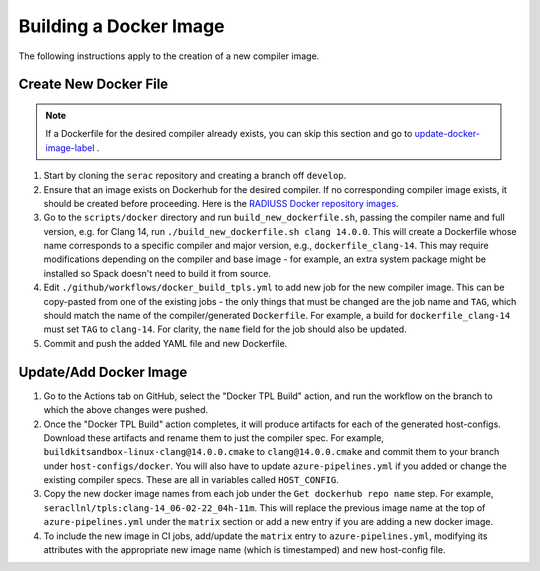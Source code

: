 .. ## Copyright (c) 2019-2024, Lawrence Livermore National Security, LLC and
.. ## other Serac Project Developers. See the top-level COPYRIGHT file for details.
.. ##
.. ## SPDX-License-Identifier: (BSD-3-Clause)

=======================
Building a Docker Image
=======================

The following instructions apply to the creation of a new compiler image.


Create New Docker File
----------------------

.. note:: If a Dockerfile for the desired compiler already exists, you can skip this section and go to `update-docker-image-label`_ .

#. Start by cloning the ``serac`` repository and creating a branch off ``develop``.  
#. Ensure that an image exists on Dockerhub for the desired compiler.
   If no corresponding compiler image exists, it should be 
   created before proceeding. Here is the `RADIUSS Docker repository images <https://github.com/LLNL/radiuss-docker/pkgs/container/radiuss>`_.
#. Go to the ``scripts/docker`` directory and run ``build_new_dockerfile.sh``, passing the compiler
   name and full version, e.g. for Clang 14, run ``./build_new_dockerfile.sh clang 14.0.0``.
   This will create a Dockerfile whose name corresponds to a specific compiler and major version, e.g., ``dockerfile_clang-14``.
   This may require modifications depending on the compiler and base image - for example, an extra system package might
   be installed so Spack doesn't need to build it from source.
#. Edit ``./github/workflows/docker_build_tpls.yml`` to add new job for the new compiler image.  This can be copy-pasted 
   from one of the existing jobs - the only things that must be changed are the job name and ``TAG``, which should match the
   name of the compiler/generated ``Dockerfile``.  For example, a build for ``dockerfile_clang-14`` must set ``TAG``
   to ``clang-14``.  For clarity, the ``name`` field for the job should also be updated.
#. Commit and push the added YAML file and new Dockerfile.


.. _update-docker-image-label:

Update/Add Docker Image
-----------------------

#. Go to the Actions tab on GitHub, select the "Docker TPL Build" action, and run the workflow on the branch to
   which the above changes were pushed.
#. Once the "Docker TPL Build" action completes, it will produce artifacts for each of the generated host-configs.
   Download these artifacts and rename them to just the compiler spec.  For example, ``buildkitsandbox-linux-clang@14.0.0.cmake``
   to ``clang@14.0.0.cmake`` and commit them to your branch under ``host-configs/docker``.  You will also have to update
   ``azure-pipelines.yml`` if you added or change the existing compiler specs. These are all in variables called ``HOST_CONFIG``.
#. Copy the new docker image names from each job under the ``Get dockerhub repo name`` step.  For example,
   ``seracllnl/tpls:clang-14_06-02-22_04h-11m``. This will replace the previous image name at the top of ``azure-pipelines.yml``
   under the ``matrix`` section or add a new entry if you are adding a new docker image.
#. To include the new image in CI jobs, add/update the ``matrix`` entry to ``azure-pipelines.yml``, modifying its 
   attributes with the appropriate new image name (which is timestamped) and new host-config file.
